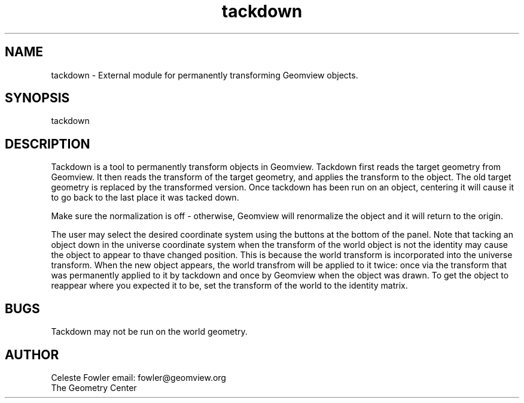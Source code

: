 .TH tackdown 1 "November 12 1992" "Geometry Center"
.SH NAME
tackdown \- External module for permanently transforming Geomview
objects.
.SH SYNOPSIS
tackdown
.SH DESCRIPTION
.PP
Tackdown is a tool to permanently transform objects in Geomview.
Tackdown first reads the target geometry from Geomview.  It then reads
the transform of the target geometry, and applies the transform to the
object.  The old target geometry is replaced by the transformed
version.  Once tackdown has been run on an object, centering it will
cause it to go back to the last place it was tacked down. 
.PP
Make sure the normalization is off - otherwise, Geomview will
renormalize the object and it will return to the origin.
.PP
The user may select the desired coordinate system using the buttons at
the bottom of the panel.  Note that tacking an object down in the
universe coordinate system when the transform of the world object is
not the identity may cause the object to appear to thave changed
position.  This is because the world transform is incorporated into
the universe transform.  When the new object appears, the world
transfrom will be applied to it twice:  once via the transform that
was permanently applied to it by tackdown and once by Geomview when
the object was drawn.  To get the object to reappear where you
expected it to be, set the transform of the world to the identity
matrix.
.SH BUGS
Tackdown may not be run on the world geometry.
.SH AUTHOR
.nf
Celeste Fowler                  email:  fowler@geomview.org
The Geometry Center


